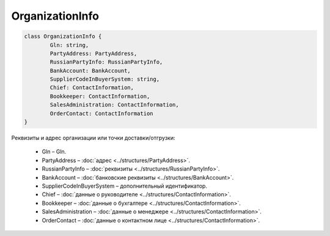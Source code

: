 OrganizationInfo
=================

.. code-block:: c#

	class OrganizationInfo {
		Gln: string,
		PartyAddress: PartyAddress,
		RussianPartyInfo: RussianPartyInfo,
		BankAccount: BankAccount,
		SupplierCodeInBuyerSystem: string,
		Chief: ContactInformation,
		Bookkeeper: ContactInformation,
		SalesAdministration: ContactInformation,
		OrderContact: ContactInformation
	}
	
Реквизиты и адрес организации или точки доставки/отгрузки:

 - Gln – Gln.
 - PartyAddress – :doc:`адрес <../structures/PartyAddress>`.
 - RussianPartyInfo – :doc:`реквизиты <../structures/RussianPartyInfo>`.
 - BankAccount – :doc:`банковские реквизиты <../structures/BankAccount>`.
 - SupplierCodeInBuyerSystem – дополнительный идентификатор.
 - Chief – :doc:`данные о руководителе <../structures/ContactInformation>`.
 - Bookkeeper – :doc:`данные о бухгалтере <../structures/ContactInformation>`.
 - SalesAdministration – :doc:`данные о менеджере <../structures/ContactInformation>`.
 - OrderContact – :doc:`данные о контактном лице <../structures/ContactInformation>`.